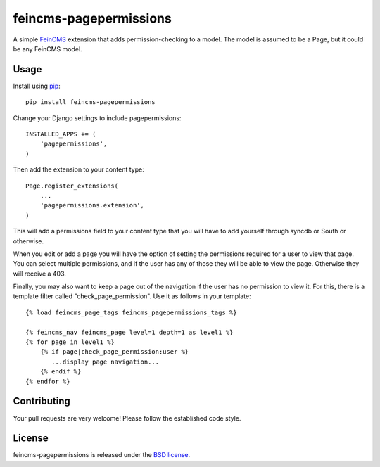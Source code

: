 feincms-pagepermissions
=======================

A simple `FeinCMS <https://github.com/feincms/feincms>`_ extension that adds 
permission-checking to a model. The model is assumed to be a Page, but it could
be any FeinCMS model.


Usage
-----

Install using `pip <https://pypi.python.org/pypi/pip/>`_:

::

    pip install feincms-pagepermissions

Change your Django settings to include pagepermissions:

::

    INSTALLED_APPS += (
        'pagepermissions',
    )

Then add the extension to your content type:

::

    Page.register_extensions(
        ...
        'pagepermissions.extension',
    )

This will add a permissions field to your content type that you will have to add
yourself through syncdb or South or otherwise.

When you edit or add a page you will have the option of setting the
permissions required for a user to view that page. You can select multiple
permissions, and if the user has any of those they will be able to view the
page. Otherwise they will receive a 403.

Finally, you may also want to keep a page out of the navigation if the user has
no permission to view it. For this, there is a template filter called 
"check_page_permission". Use it as follows in your template:

::

   {% load feincms_page_tags feincms_pagepermissions_tags %}
   
   {% feincms_nav feincms_page level=1 depth=1 as level1 %}
   {% for page in level1 %}
       {% if page|check_page_permission:user %}
          ...display page navigation...
       {% endif %}
   {% endfor %}


Contributing
------------

Your pull requests are very welcome! Please follow the established code style.


License
-------

feincms-pagepermissions is released under the `BSD license
<http://opensource.org/licenses/BSD-3-Clause>`_.
